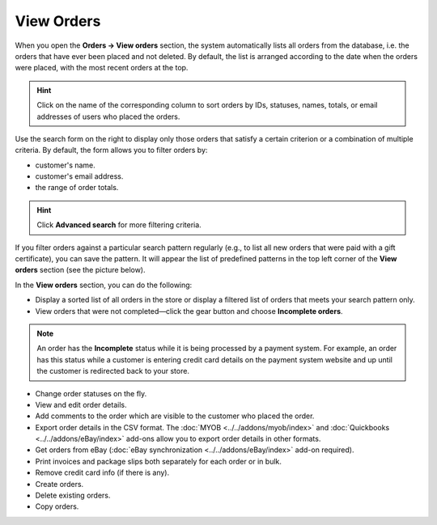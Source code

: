 ***********
View Orders
***********

When you open the **Orders → View orders** section, the system automatically lists all orders from the database, i.e. the orders that have ever been placed and not deleted. By default, the list is arranged according to the date when the orders were placed, with the most recent orders at the top.

.. image:: img/view_orders.png
    :align: center
    :alt: View the list of orders in the Administration panel under Orders → View orders.

.. hint::

     Click on the name of the corresponding column to sort orders by IDs, statuses, names, totals, or email addresses of users who placed the orders.

Use the search form on the right to display only those orders that satisfy a certain criterion or a combination of multiple criteria. By default, the form allows you to filter orders by:

* customer's name.

* customer's email address.

* the range of order totals.

.. hint::

    Click **Advanced search** for more filtering criteria.

If you filter orders against a particular search pattern regularly (e.g., to list all new orders that were paid with a gift certificate), you can save the pattern. It will appear the list of predefined patterns in the top left corner of the **View orders** section (see the picture below).

.. image:: img/orders_01.png
    :align: center
    :alt: Saved Searches

In the **View orders** section, you can do the following:

* Display a sorted list of all orders in the store or display a filtered list of orders that meets your search pattern only.

* View orders that were not completed—click the gear button and choose **Incomplete orders**.
	
.. note::
  
    An order has the **Incomplete** status while it is being processed by a payment system. For example, an order has this status while a customer is entering credit card details on the payment system website and up until the customer is redirected back to your store.

* Change order statuses on the fly.

* View and edit order details.

* Add comments to the order which are visible to the customer who placed the order.

* Export order details in the CSV format. The :doc:`MYOB <../../addons/myob/index>` and :doc:`Quickbooks <../../addons/eBay/index>` add-ons allow you to export order details in other formats. 

* Get orders from eBay (:doc:`eBay synchronization <../../addons/eBay/index>` add-on required).

* Print invoices and package slips both separately for each order or in bulk.

* Remove credit card info (if there is any).

* Create orders.

* Delete existing orders.

* Copy orders.
